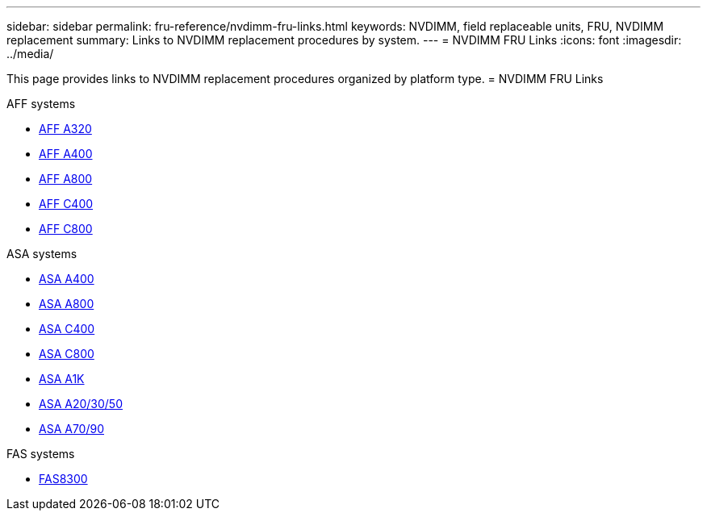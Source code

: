 ---
sidebar: sidebar
permalink: fru-reference/nvdimm-fru-links.html
keywords: NVDIMM, field replaceable units, FRU, NVDIMM replacement
summary: Links to NVDIMM replacement procedures by system.
---
= NVDIMM FRU Links
:icons: font
:imagesdir: ../media/

This page provides links to NVDIMM replacement procedures organized by platform type.
 = NVDIMM FRU Links

[role="tabbed-block"]
====
.AFF systems
--
* link:../a320/nvdimm-replace.html[AFF A320^]
* link:../a400/nvdimm-replace.html[AFF A400^]
* link:../a800/nvdimm-replace.html[AFF A800^]
* link:../c400/nvdimm-replace.html[AFF C400^]
* link:../c800/nvdimm-replace.html[AFF C800^]
--

.ASA systems
--
* link:../asa400/nvdimm-replace.html[ASA A400^]
* link:../asa800/nvdimm-replace.html[ASA A800^]
* link:../asa-c400/nvdimm-replace.html[ASA C400^]
* link:../asa-c800/nvdimm-replace.html[ASA C800^]
* link:../asa-r2-a1k/nvdimm-replace.html[ASA A1K^]
* link:../asa-r2-a20-30-50/nvdimm-replace.html[ASA A20/30/50^]
* link:../asa-r2-70-90/nvdimm-replace.html[ASA A70/90^]
--

.FAS systems
--
* link:../fas8300/nvdimm-replace.html[FAS8300^]
--
====

// 2025-09-18: ontap-systems-internal/issues/769